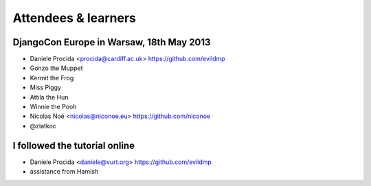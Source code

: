 ####################
Attendees & learners
####################

DjangoCon Europe in Warsaw, 18th May 2013
=========================================

* Daniele Procida <procida@cardiff.ac.uk> https://github.com/evildmp
* Gonzo the Muppet
* Kermit the Frog
* Miss Piggy
* Attila the Hun
* Winnie the Pooh
* Nicolas Noé <nicolas@niconoe.eu> https://github.com/niconoe
* @zlatkoc

I followed the tutorial online
==============================
* Daniele Procida <daniele@vurt.org> https://github.com/evildmp

* assistance from Hamish
